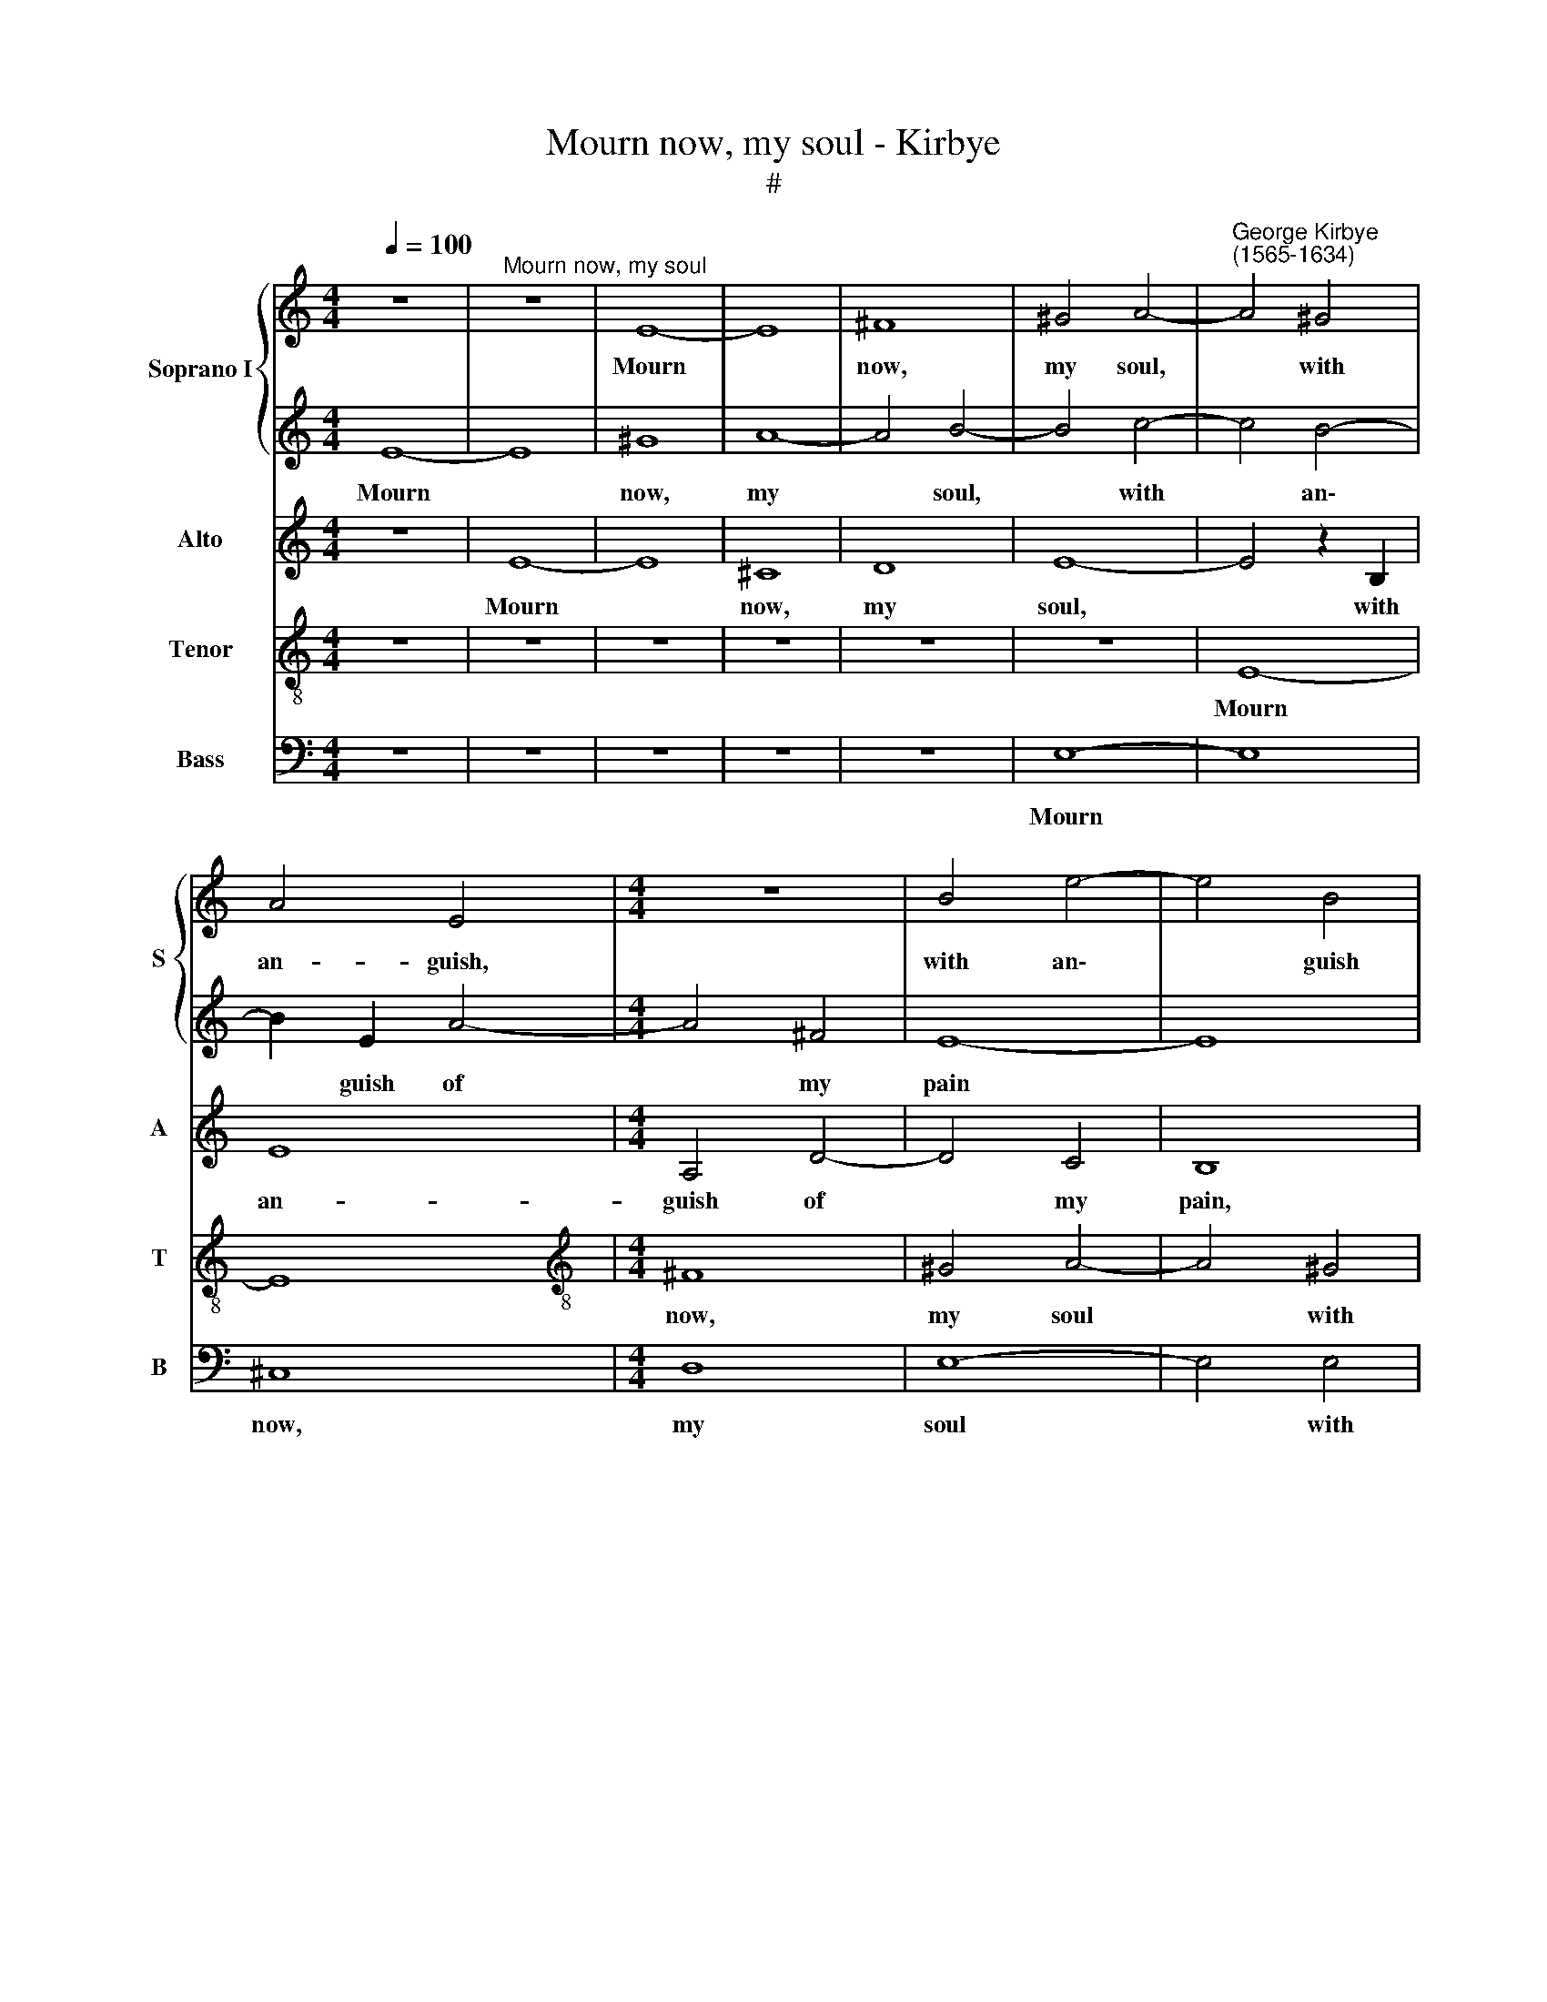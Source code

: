 X:1
T:Mourn now, my soul - Kirbye
T:#
%%score { 1 | 2 } 3 4 5
L:1/8
Q:1/4=100
M:4/4
K:C
V:1 treble nm="Soprano I" snm="S"
V:2 treble 
V:3 treble nm="Alto" snm="A"
V:4 treble-8 nm="Tenor" snm="T"
V:5 bass nm="Bass" snm="B"
V:1
 z8 |"^Mourn now, my soul" z8 | E8- | E8 | ^F8 | ^G4 A4- |"^George Kirbye\n(1565-1634)" A4 ^G4 | %7
w: ||Mourn||now,|my soul,|* with|
 A4 E4 |[M:4/4] z8 | B4 e4- | e4 B4 | c8- | c4 B4 | A8- | A8 | z4 e4 | c2 A2 (^GABA | %17
w: an- guish,||with an\-|* guish|of|* my|pain:||Cross'd|are my joys, * * *|
 ^G2) A2 B2 c2 | (Bcdc B2) A2 | ^G3 A B2 c2 | B8 | z8 | E4 G2 c2 | (BAGA B2) G2 | (ABcB A2) G2 | %25
w: * cross'd are my|joys * * * * which|hope did ev- er|give,||cross'd are my|joys, * * * * my|joys, * * * * my|
 (FEDE FG A2- | A2) F2 F2 D2 | E6 D2 | ^C4 z4 | z2 c2 (B3 A) | ^G2 A4 G2 | A4 z4 | z8 | %33
w: joys, * * * * * *|* which hope did|ev- er|give;|Dry are *|* mine *|eyes,||
 e4- e2 d2- | d2 c2 B4 | z2 e2 e3 d | e2 (dc) B4 | z8 | z4 z2 B2 | c3 B c2 (BA) | ^G4 z2 E2 | %41
w: dry * are|* mine eyes|with shed- ding|tears in * vain,||with|shed- ding: tears in *|vain, in|
 E4 E4- | E4 D2 C2 | D4 E4 | F4 F4 | E8 | z8 | z8 | z8 | z4 A4 | ^G4 c4 | B6 B2 | A4 z2 A2 | %53
w: vain; Dead|* is my|heart, dead|is my|heart||||which|ne- ver|more can|live; Hard|
 G2 F2 E4 | E2 D2 ^C4 | D2 d2 c2 B2 | A4 G4 | z8 | z2 c4 B2 | A8- | A4 A4 | ^G4 z2 A2- | A2 c2 B4 | %63
w: are my tor-|ments, my tor-|ments, hard are my|tor- ments,||liv- ing|thus|* in|grief; Hard\-|* er yet|
 A4 ^G4 | z2 A2 G2 F2 | E6 E2 | E8 | z8 | z2 d4 d2 | c4 B4 | A4 z2 G2 | E2 F2 E3 E | ^F4 =F4- | %73
w: her heart|that yield- eth|no re-|lief,||hard- er|yet her|heart that|yield- eth no re-|lief, hard\-|
 F2 A2 G4- | G4 F4 | E8- | E4 z2 A2 | =G4[Q:1/4=98] F4 |[Q:1/4=93] E8- | %79
w: * er yet|* her|heart|* that|yield- eth|no|
[Q:1/4=88] E4[Q:1/4=85] E4 |[Q:1/4=84] E8 |] %81
w: * re-|lief.|
V:2
 E8- | E8 | ^G8 | A8- | A4 B4- | B4 c4- | c4 B4- | B2 E2 A4- |[M:4/4] A4 ^F4 | E8- | E8 | z4 A4 | %12
w: Mourn||now,|my|* soul,|* with|* an\-|* guish of|* my|pain||with|
 e6 e2 | d4 (c4- | c4 B2 A2) | ^G4 z2 E2 | A2 c2 (BA^GA | B2) c2 d2 e2 | (dcBc d3) c | %19
w: an- guish|of my||pain: Cross'd|are my joys, * * *|* cross'd are my|joys * * * * which|
 B3 A ^G2 A2 | ^G8 | z8 | z8 | d4 d2 e2 | (cBAB c2) c2 | (defe d2) c2- | c2 B4 A2 | (^G2 A4) G2 | %28
w: hope did ev- er|give,|||cross'd are my|joys, * * * * my|joys * * * * which|* hope did|ev\- * er|
 A8 | z4 z2 d2 | c4 B4 | A4 z4 | z8 | c4- c2 B2- | B2 A2 ^G2 B2 | c3 B (c2 BA | ^G2 A4) G2 | A8 | %38
w: give;|Dry|are mine|eyes,||dry * are|* mine eyes with|shed- ding tears * *|* * in|vain,|
 z4 z2 e2 | e3 d (e2 dc | B2) B2 B3 A | ^G2 A2 B4 | z4 A4 | F4 E4 | D8 | z4 G4 | c8 | B4 A4- | %48
w: with|shed- ding tears, * *|* with shed- ding|tears in vain;|Dead|is my|heart|which|ne-|ver more|
 A4 ^G4 | A8 | z2 E2 C2 A,2 | E6 D2 | ^C8 | z4 A4 | G2 F2 E4 | ^F2 A2 A2 G2 | ^F4 G2 c2 | %57
w: * can|live,|which ne- ver|more can|live;|Hard|are my tor-|ments, hard are my|tor- ments, hard|
 B2 A2 ^G4 | A2 =G4 G2 | F4 (E4- | E4 D4) | E8 | z8 | z8 | z8 | z8 | z4 A4- | A2 _B4 A2- | %68
w: are my tor-|ments liv- ing|thus in||grief;|||||Hard\-|* er yet|
 A2 ^G2 A4- | A4 z2 ^G2 | A4 _B4 | A6 A2 | A8 | z8 | z4 d4- | d2 d2 c4 | B4 A4 | z2 c2 B2 A2 | %78
w: * her heart|* that|yield- eth|no re-|lief,||hard\-|* er yet|her heart|that yield- eth|
 (^G4 A4- | A4) ^G4 | A8 |] %81
w: no *|* re-|lief.|
V:3
 z8 | E8- | E8 | ^C8 | D8 | E8- | E4 z2 B,2 | E8 |[M:4/4] A,4 D4- | D4 C4 | B,8 | z4 E4 | E6 G2 | %13
w: |Mourn||now,|my|soul,|* with|an-|guish of|* my|pain,|with|an- guish|
 (F6 E2 | C4) D4 | E8 | z4 E4 | E2 A2 (=GFEF | G6) D2 | E3 F E2 A,2 | E4 z2 E,2 | %21
w: of *|* my|pain:|Cross'd|are my joys * * *|* which|hope did ev- er|give, cross'd|
 A,2 C2 (B,A,^G,A, | B,2) C2 D2 E2 | (DCB,C D2) z2 | z2 A2 A2 E2 | (FGAG F2) E2 | D6 A,2 | %27
w: are my joys, * * *|* cross'd are my|joys, * * * *|cross'd are my|joys * * * * which|hope did|
 B,2 A,2 E4- | E4 z2 E2 | E4 F4 | E8 | z2 E2 E3 D | E2 (DC) B,4 | z2 A,2 C2 D2 | E4 z2 E2 | %35
w: ev\- er give;|* Dry|are mine|eyes|with shed- ding|tears in * vain,|dry are mine|eyes with|
 A3 ^G A2 (=G^F) | E8 | z2 E2 E3 D | E2 (DC) B,4 | z4 z2 E2 | E3 D (E2 DC | B,2 A,4) ^G,2 | A,8 | %43
w: shed- ding tears in *|vain,|with shed- ding|tears in * vain,|with|shed- ding tears * *|* * in|vain;|
 B,4 C4- | C4 B,4 | C8 | z4 E4 | E6 E2 | D4 B,4 | E4 z2 D2 | B,4 A,4 | A,4 ^G,4 | A,4 z2 E2 | %53
w: Dead is|* my|heart|which|ne- ver|more can|live, which|ne- ver|more can|live; Hard|
 E2 D2 C4- | C2 A,2 z4 | z2 D2 =F2 G2 | D4 G,2 G2 | G2 E2 E4 | E2 E4 D2 | C6 B,2 | A,8 | z4 E4- | %62
w: are my tor\-|* ments,|hard are my|tor- ments, hard|are my tor-|ments liv- ing|thus in|grief;|Hard\-|
 E2 F4 E2- | E2 D2 E2 E2 | (E6 DC | B,2) A,2 B,3 B, | ^C4 z2 F2- | F2 F2 E4 | D4 E4 | z2 E2 E4- | %70
w: * er yet|* her heart that|yield\- * *|* eth no re-|lief, hard\-|* er~yet *|her heart|that yield\-|
 E2 D4 E2 | (^C2 D4 C2) | D8 | z8 | z2 B,4 A,2 | ^G,4 A,4 | E,4 z2 E2 | (E4 D2 C2 | B,4) A,4 | %79
w: * eth no|re\- * *|lief,||hard- er|yet her|heart that|yield\- * *|* eth|
 B,6 B,2 | ^C8 |] %81
w: no re-|lief.|
V:4
 z8 | z8 | z8 | z8 | z8 | z8 | E8- | E8 |[M:4/4][K:treble-8] ^F8 | ^G4 A4- | A4 ^G4 | (A6 B2 | %12
w: ||||||Mourn||now,|my soul|* with|an\- *|
 c4) G4 | A8- | A4 A4 | B8 | z8 | z8 | z8 | z8 | z4 e4 | c2 A2 (^GABA | ^G2) A2 (BA=GA | %23
w: * guish|of|* my|pain:|||||Cross'd|are my joys, * * *|* my joys, * * *|
 B2) B2 B2 c2 | (AGFG A2) c2 | B2 A2 A3 G | F4 D2 d2- | d2 c2 B2 B2 | A4 z2 =c2 | c2 e2 d4 | %30
w: * cross'd are my|joys * * * * which|hope did ev- er|give, which hope|* did ev- er|give; Dry|are mine eyes|
 z4 z2 B2 | c3 B (c2 BA | ^G2 A4) G2 | A4 z4 | z8 | z8 | z4 z2 B2 | c3 B (c2 BA) | (^G2 A4) G2 | %39
w: with|shed- ding tears * *|* * in|vain,|||with|shed ding- tears * *|* * in|
 A8 | z2 B2 ^G3 A | E6 B2 | A8 | z4 A4 | F6 F2 | G8 | z4 A4 | ^G4 c4 | B6 B2 | A8 | e8- | e8 | %52
w: vain,|with shed- ding|tears in|vain;|Dead|is my|heart|which|ne- ver|more can|live,|can||
 e4 z2 A2 | =c2 d2 A4 | E2 F2 A4 | A4 z4 | z4 z2 e2 | d2 c2 B4 | A2 E4 G2 | C4 (c4- | c4 B2 A2) | %61
w: live; Hard|are my tor-|ments, my tor-|ments,|hard|are my tor-|ments liv- ing|thus in||
 B4 z2 c2- | c2 A2 B2 (G2 | A4) B4 | A2 c4 A2 | ^G2 (A4 G2) | A4 z2 d2- | d2 d2 c4 | B4 A4- | %69
w: grief; Hard\-|* er yet her|* heart|that yield- eth|no re\- *|lief, hard\-|* er yet|her heart|
 A4 z2 E2 | F4 G4 | A6 A2 | D4 A4- | A2 A2 B4 | G4 d4 | z2 B3 A A2- | A2 ^G2 A4 | z2 =G2 d4- | %78
w: * that|yield- eth|no re-|lief, hard\-|* er yet|her heart,|hard- er yet|* her heart|that yield\-|
 d4 c4 | B6 E2 | E8 |] %81
w: * eth|no re-|lief.|
V:5
 z8 | z8 | z8 | z8 | z8 | E,8- | E,8 | ^C,8 |[M:4/4] D,8 | E,8- | E,4 E,4 | A,8- | A,4 E,4 | F,8 | %14
w: |||||Mourn||now,|my|soul|* with|an\-|* guish|of|
 F,8 | E,8 | z8 | z8 | z8 | z8 | z8 | z4 E,4 | E,2 A,2 (=G,F,E,F, | G,2) G,2 G,2 C,2 | %24
w: my|pain:||||||Cross'd|are my joys, * * *|* cross'd are my|
 (F,G,A,G, F,2) E,2 | D,6 A,,2 | D,4 F,4 | E,8 | z4 A,,4 | C,4 D,4 | E,4 z2 E,2 | %31
w: joys * * * * which|hope did|ev- er|give;|Dry|are mine|eyes with|
 A,3 ^G, A,2 (=G,F,) | E,8 | z8 | z8 | z8 | z4 z2 E,2 | A,3 ^G, A,2 (=G,F,) | E,8 | A,,8 | E,8 | %41
w: shed- ding tears in *|vain,||||with|shed\- ding tears * *||in|vain;|
 z4 E,4 | F,8 | D,8- | D,8 | C,8 | z8 | z8 | z4 E,4 | ^C,4 F,4 | E,8- | E,4 E,4 | A,,8 | %53
w: Dead|is|my||heart|||which|ne- ver|more|* can|live;|
 z4 z2 A,,2 | C,2 D,2 A,,4 | D,4 z4 | z4 z2 E,2 | G,2 A,2 E,4 | A,,2 C,4 G,,2 | A,,8 | F,8 | %61
w: Hard|are my tor-|ments,|hard|are my tor-|ments liv- ing|thus|in|
 E,4 z2 A,2- | A,2 A,2 G,4 | F,4 E,4 | z2 A,,2 C,2 D,2 | E,6 E,2 | A,,4 z4 | z8 | z8 | z8 | z8 | %71
w: grief; Hard\-|* er yet|her heart|that yield- eth|no re-|lief,|||||
 z8 | z4 D,4- | D,2 F,2 E,4- | E,4 D,4 | E,8 | z4 A,,4 | C,4 D,4 | E,8- | E,4 E,4 | A,,8 |] %81
w: |hard\-|* er yet|* her|heart|that|yield- eth|no|* re-|lief.|

